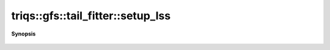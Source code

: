 ..
   Generated automatically by cpp2rst

.. highlight:: c
.. role:: red
.. role:: green
.. role:: param
.. role:: cppbrief


.. _tail_fitter_setup_lss:

triqs::gfs::tail_fitter::setup_lss
==================================


**Synopsis**

 .. rst-class:: cppsynopsis

    1. | :cppbrief:`Set up the least-squares solver for a given number of known moments.`
       | :green:`template<bool enforce_hermiticity, typename M>`
       | void :red:`setup_lss` (M const & :param:`m`, int :param:`n_fixed_moments`)